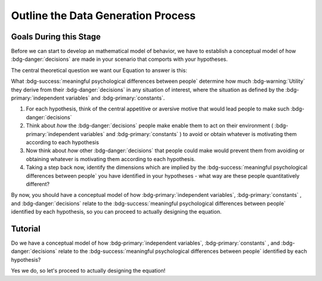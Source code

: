 Outline the Data Generation Process
*********

.. article-info::
    :avatar: dnl_plastic.png
    :avatar-link: https://www.decisionneurosciencelab.com/
    :author: Elijah Galvan
    :date: September 1, 2023
    :read-time: 10 min read
    :class-container: sd-p-2 sd-outline-muted sd-rounded-1

Goals During this Stage
================

Before we can start to develop an mathematical model of behavior, we have to establish a conceptual model of how :bdg-danger:`decisions` are made in your scenario that comports with your hypotheses. 


The central theoretical question we want our Equation to answer is this:

What :bdg-success:`meaningful psychological differences between people` determine how much :bdg-warning:`Utility` they derive from their :bdg-danger:`decisions` in any situation of interest, 
where the situation as defined by the :bdg-primary:`independent variables` and :bdg-primary:`constants`.

1. For each hypothesis, think of the central appetitive or aversive motive that would lead people to make such :bdg-danger:`decisions`
2. Think about *how* the :bdg-danger:`decisions` people make enable them to act on their environment ( :bdg-primary:`independent variables` and :bdg-primary:`constants` ) to avoid or obtain whatever is motivating them according to each hypothesis
3. Now think about *how* other :bdg-danger:`decisions` that people could make would prevent them from avoiding or obtaining whatever is motivating them according to each hypothesis.
4. Taking a step back now, identify the dimensions which are implied by the :bdg-success:`meaningful psychological differences between people` you have identified in your hypotheses - what way are these people quantitatively different?

By now, you should have a conceptual model of how :bdg-primary:`independent variables`, :bdg-primary:`constants` , and :bdg-danger:`decisions` relate to the :bdg-success:`meaningful psychological differences between people` identified by each hypothesis, 
so you can proceed to actually designing the equation. 

Tutorial
================

.. dropdown:: For each hypothesis, think of the central appetitive or aversive motive that would lead people to make such :bdg-danger:`decisions`.

    1. Greed - a desire to obtain money (or an aversion to losing money)
    2. Inequity Aversion - an aversion to creating inequity (or a desire to achieve equity)    
    3. Guilt Aversion - an aversion to violating others' expectations (or a desire to meet others' expectation)

.. dropdown:: Think about *how* the :bdg-danger:`decisions` people make enable them to act on their environment ( :bdg-primary:`independent variables` and :bdg-primary:`constants` ) to avoid or obtain whatever is motivating them according to each hypothesis.

    1. Greed - people keep and take as much money as they can
    2. Inequity Aversion - people give back enough money so that them and their partner have an equal amount     
    3. Guilt Aversion - people give back enough money so that their partners' expectations are met

.. dropdown:: Now think about *how* other :bdg-danger:`decisions` that people could make would prevent them from avoiding or obtaining whatever is motivating them according to each hypothesis.

    1. Greed - not keeping (or taking) as much money as one possibly can does not maximize one's payoff
    2. Inequity Aversion - not giving enough money back so that them and their partner have an equal amount results in inequity
    3. Guilt Aversion - not giving their partner what they expect results in the violation of another person's expectations which results in feeling guilty

.. dropdown:: Taking a step back now, identify the dimensions which are implied by the :bdg-success:`meaningful psychological differences between people` you have identified in your hypotheses - what way are these people quantitatively different?

    1. Greedy people act in their own material self-interest while both Inequity Averse and Guilt Averse people act in others' self-interest
    2. Inequity Averse people act in others' material self-interest based on a desire to maintain equality - to be objectively fair
    3. Guilt Averse people are motivated to act in others' material self-interest based on a desire to meet expectations - to be perceived as being fair

    Dimensions:

    * :bdg-success:`D1` - ranges from prosociality (low) to greed (high)
    * :bdg-success:`D2` - ranges from acting based on perceived fairness (low) to objective fairness (high)

    In our lab, to keep things simple we always refer to :bdg-success:`D1` as Θ (Theta) and we associate low values with prosocial preferences and associate high values with selfish preferences. 

    We also always refer to :bdg-success:`D2` as Φ (Phi) and we select which social norm it will refer to on an arbitrary basis. 

    .. figure:: dimension_hmtg.png
        :figwidth: 100%
        :align: center

Do we have a conceptual model of how :bdg-primary:`independent variables`, :bdg-primary:`constants` , and :bdg-danger:`decisions` relate to the :bdg-success:`meaningful psychological differences between people` identified by each hypothesis? 

Yes we do, so let's proceed to actually designing the equation!